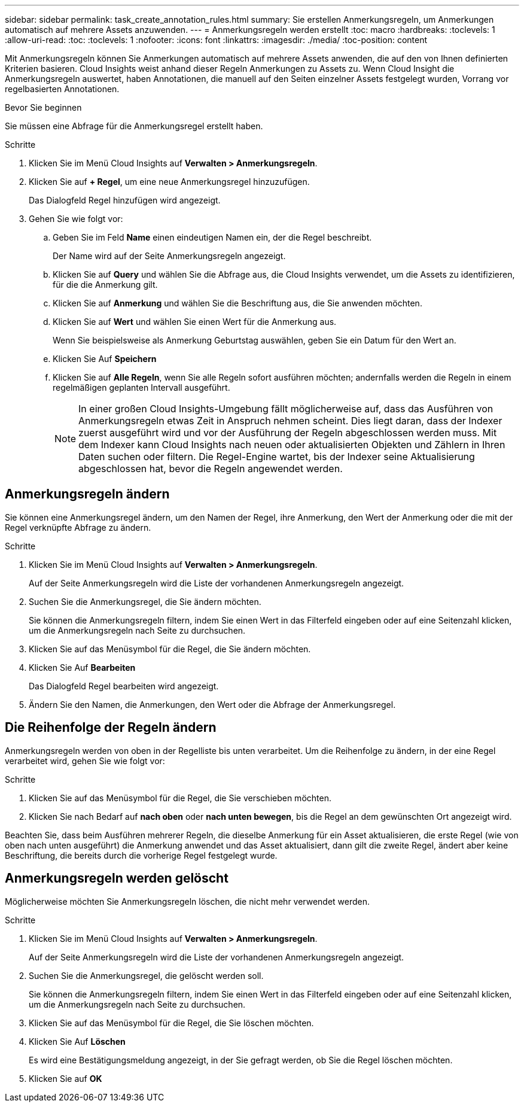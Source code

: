 ---
sidebar: sidebar 
permalink: task_create_annotation_rules.html 
summary: Sie erstellen Anmerkungsregeln, um Anmerkungen automatisch auf mehrere Assets anzuwenden. 
---
= Anmerkungsregeln werden erstellt
:toc: macro
:hardbreaks:
:toclevels: 1
:allow-uri-read: 
:toc: 
:toclevels: 1
:nofooter: 
:icons: font
:linkattrs: 
:imagesdir: ./media/
:toc-position: content


[role="lead"]
Mit Anmerkungsregeln können Sie Anmerkungen automatisch auf mehrere Assets anwenden, die auf den von Ihnen definierten Kriterien basieren. Cloud Insights weist anhand dieser Regeln Anmerkungen zu Assets zu. Wenn Cloud Insight die Anmerkungsregeln auswertet, haben Annotationen, die manuell auf den Seiten einzelner Assets festgelegt wurden, Vorrang vor regelbasierten Annotationen.

.Bevor Sie beginnen
Sie müssen eine Abfrage für die Anmerkungsregel erstellt haben.

.Schritte
. Klicken Sie im Menü Cloud Insights auf *Verwalten > Anmerkungsregeln*.
. Klicken Sie auf *+ Regel*, um eine neue Anmerkungsregel hinzuzufügen.
+
Das Dialogfeld Regel hinzufügen wird angezeigt.

. Gehen Sie wie folgt vor:
+
.. Geben Sie im Feld *Name* einen eindeutigen Namen ein, der die Regel beschreibt.
+
Der Name wird auf der Seite Anmerkungsregeln angezeigt.

.. Klicken Sie auf *Query* und wählen Sie die Abfrage aus, die Cloud Insights verwendet, um die Assets zu identifizieren, für die die Anmerkung gilt.
.. Klicken Sie auf *Anmerkung* und wählen Sie die Beschriftung aus, die Sie anwenden möchten.
.. Klicken Sie auf *Wert* und wählen Sie einen Wert für die Anmerkung aus.
+
Wenn Sie beispielsweise als Anmerkung Geburtstag auswählen, geben Sie ein Datum für den Wert an.

.. Klicken Sie Auf *Speichern*
.. Klicken Sie auf *Alle Regeln*, wenn Sie alle Regeln sofort ausführen möchten; andernfalls werden die Regeln in einem regelmäßigen geplanten Intervall ausgeführt.
+

NOTE: In einer großen Cloud Insights-Umgebung fällt möglicherweise auf, dass das Ausführen von Anmerkungsregeln etwas Zeit in Anspruch nehmen scheint. Dies liegt daran, dass der Indexer zuerst ausgeführt wird und vor der Ausführung der Regeln abgeschlossen werden muss. Mit dem Indexer kann Cloud Insights nach neuen oder aktualisierten Objekten und Zählern in Ihren Daten suchen oder filtern. Die Regel-Engine wartet, bis der Indexer seine Aktualisierung abgeschlossen hat, bevor die Regeln angewendet werden.







== Anmerkungsregeln ändern

Sie können eine Anmerkungsregel ändern, um den Namen der Regel, ihre Anmerkung, den Wert der Anmerkung oder die mit der Regel verknüpfte Abfrage zu ändern.

.Schritte
. Klicken Sie im Menü Cloud Insights auf *Verwalten > Anmerkungsregeln*.
+
Auf der Seite Anmerkungsregeln wird die Liste der vorhandenen Anmerkungsregeln angezeigt.

. Suchen Sie die Anmerkungsregel, die Sie ändern möchten.
+
Sie können die Anmerkungsregeln filtern, indem Sie einen Wert in das Filterfeld eingeben oder auf eine Seitenzahl klicken, um die Anmerkungsregeln nach Seite zu durchsuchen.

. Klicken Sie auf das Menüsymbol für die Regel, die Sie ändern möchten.
. Klicken Sie Auf *Bearbeiten*
+
Das Dialogfeld Regel bearbeiten wird angezeigt.

. Ändern Sie den Namen, die Anmerkungen, den Wert oder die Abfrage der Anmerkungsregel.




== Die Reihenfolge der Regeln ändern

Anmerkungsregeln werden von oben in der Regelliste bis unten verarbeitet. Um die Reihenfolge zu ändern, in der eine Regel verarbeitet wird, gehen Sie wie folgt vor:

.Schritte
. Klicken Sie auf das Menüsymbol für die Regel, die Sie verschieben möchten.
. Klicken Sie nach Bedarf auf *nach oben* oder *nach unten bewegen*, bis die Regel an dem gewünschten Ort angezeigt wird.


Beachten Sie, dass beim Ausführen mehrerer Regeln, die dieselbe Anmerkung für ein Asset aktualisieren, die erste Regel (wie von oben nach unten ausgeführt) die Anmerkung anwendet und das Asset aktualisiert, dann gilt die zweite Regel, ändert aber keine Beschriftung, die bereits durch die vorherige Regel festgelegt wurde.



== Anmerkungsregeln werden gelöscht

Möglicherweise möchten Sie Anmerkungsregeln löschen, die nicht mehr verwendet werden.

.Schritte
. Klicken Sie im Menü Cloud Insights auf *Verwalten > Anmerkungsregeln*.
+
Auf der Seite Anmerkungsregeln wird die Liste der vorhandenen Anmerkungsregeln angezeigt.

. Suchen Sie die Anmerkungsregel, die gelöscht werden soll.
+
Sie können die Anmerkungsregeln filtern, indem Sie einen Wert in das Filterfeld eingeben oder auf eine Seitenzahl klicken, um die Anmerkungsregeln nach Seite zu durchsuchen.

. Klicken Sie auf das Menüsymbol für die Regel, die Sie löschen möchten.
. Klicken Sie Auf *Löschen*
+
Es wird eine Bestätigungsmeldung angezeigt, in der Sie gefragt werden, ob Sie die Regel löschen möchten.

. Klicken Sie auf *OK*


